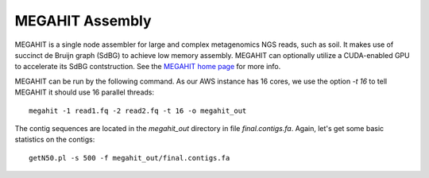 MEGAHIT Assembly
================

MEGAHIT is a single node assembler for large and complex metagenomics NGS reads, such as soil. It makes use of succinct de Bruijn graph (SdBG) to achieve low memory assembly. MEGAHIT can optionally utilize a CUDA-enabled GPU to accelerate its SdBG contstruction. See the `MEGAHIT home page <https://github.com/voutcn/megahit/>`_ for more info.

MEGAHIT can be run by the following command. As our AWS instance has 16 cores, we use the option `-t 16` to tell MEGAHIT it should use 16 parallel threads::

  megahit -1 read1.fq -2 read2.fq -t 16 -o megahit_out

The contig sequences are located in the `megahit_out` directory in file `final.contigs.fa`. Again, let's get some  basic statistics on the contigs::

  getN50.pl -s 500 -f megahit_out/final.contigs.fa
